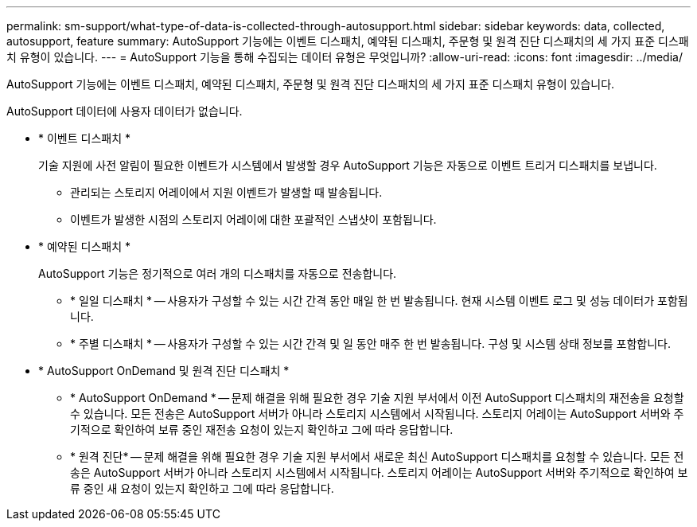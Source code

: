---
permalink: sm-support/what-type-of-data-is-collected-through-autosupport.html 
sidebar: sidebar 
keywords: data, collected, autosupport, feature 
summary: AutoSupport 기능에는 이벤트 디스패치, 예약된 디스패치, 주문형 및 원격 진단 디스패치의 세 가지 표준 디스패치 유형이 있습니다. 
---
= AutoSupport 기능을 통해 수집되는 데이터 유형은 무엇입니까?
:allow-uri-read: 
:icons: font
:imagesdir: ../media/


[role="lead"]
AutoSupport 기능에는 이벤트 디스패치, 예약된 디스패치, 주문형 및 원격 진단 디스패치의 세 가지 표준 디스패치 유형이 있습니다.

AutoSupport 데이터에 사용자 데이터가 없습니다.

* * 이벤트 디스패치 *
+
기술 지원에 사전 알림이 필요한 이벤트가 시스템에서 발생할 경우 AutoSupport 기능은 자동으로 이벤트 트리거 디스패치를 보냅니다.

+
** 관리되는 스토리지 어레이에서 지원 이벤트가 발생할 때 발송됩니다.
** 이벤트가 발생한 시점의 스토리지 어레이에 대한 포괄적인 스냅샷이 포함됩니다.


* * 예약된 디스패치 *
+
AutoSupport 기능은 정기적으로 여러 개의 디스패치를 자동으로 전송합니다.

+
** * 일일 디스패치 * -- 사용자가 구성할 수 있는 시간 간격 동안 매일 한 번 발송됩니다. 현재 시스템 이벤트 로그 및 성능 데이터가 포함됩니다.
** * 주별 디스패치 * -- 사용자가 구성할 수 있는 시간 간격 및 일 동안 매주 한 번 발송됩니다. 구성 및 시스템 상태 정보를 포함합니다.


* * AutoSupport OnDemand 및 원격 진단 디스패치 *
+
** * AutoSupport OnDemand * -- 문제 해결을 위해 필요한 경우 기술 지원 부서에서 이전 AutoSupport 디스패치의 재전송을 요청할 수 있습니다. 모든 전송은 AutoSupport 서버가 아니라 스토리지 시스템에서 시작됩니다. 스토리지 어레이는 AutoSupport 서버와 주기적으로 확인하여 보류 중인 재전송 요청이 있는지 확인하고 그에 따라 응답합니다.
** * 원격 진단* -- 문제 해결을 위해 필요한 경우 기술 지원 부서에서 새로운 최신 AutoSupport 디스패치를 요청할 수 있습니다. 모든 전송은 AutoSupport 서버가 아니라 스토리지 시스템에서 시작됩니다. 스토리지 어레이는 AutoSupport 서버와 주기적으로 확인하여 보류 중인 새 요청이 있는지 확인하고 그에 따라 응답합니다.



